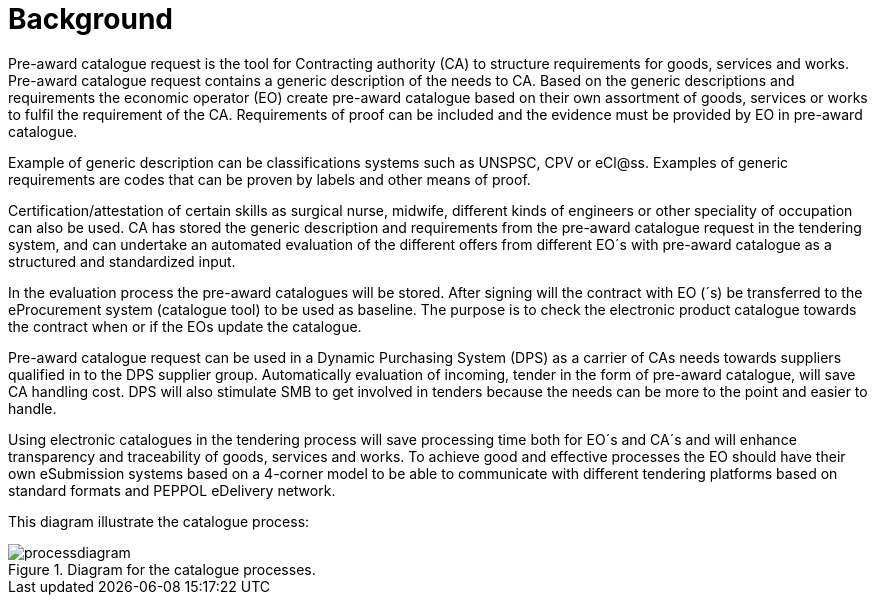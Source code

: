 
= Background

Pre-award catalogue request is the tool for Contracting authority (CA) to structure requirements for goods, services and works. Pre-award catalogue request contains a generic description of the needs to CA. Based on the generic descriptions and requirements the economic operator (EO) create pre-award catalogue based on their own assortment of goods, services or works to fulfil the requirement of the CA. Requirements of proof can be included and the evidence must be provided by EO in pre-award catalogue.

Example of generic description can be classifications systems such as UNSPSC, CPV or eCl@ss. Examples of generic requirements are codes that can be proven by labels and other means of proof.

Certification/attestation of certain skills as surgical nurse, midwife, different kinds of engineers or other speciality of occupation can also be used. CA has stored the generic description and requirements from the pre-award catalogue request in the tendering system, and can undertake an automated evaluation of the different offers from different EO´s with pre-award catalogue as a structured and standardized input.

In the evaluation process the pre-award catalogues will be stored. After signing will the contract with EO (´s) be transferred to the eProcurement system (catalogue tool) to be used as baseline. The purpose is to check the electronic product catalogue towards the contract when or if the EOs update the catalogue.

Pre-award catalogue request can be used in a Dynamic Purchasing System (DPS) as a carrier of CAs needs towards suppliers qualified in to the DPS supplier group. Automatically evaluation of incoming, tender in the form of pre-award catalogue, will save CA handling cost. DPS will also stimulate SMB to get involved in tenders because the needs can be more to the point and easier to handle.

Using electronic catalogues in the tendering process will save processing time both for EO´s and CA´s and will enhance transparency and traceability of goods, services and works. To achieve good and effective processes the EO should have their own eSubmission systems based on a 4-corner model to be able to communicate with different tendering platforms based on standard formats and PEPPOL eDelivery network.

This diagram illustrate the catalogue process:

.Diagram for the catalogue processes.
image::images/processdiagram.png[align="center"]
